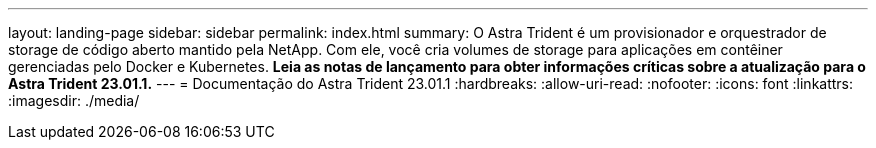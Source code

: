 ---
layout: landing-page 
sidebar: sidebar 
permalink: index.html 
summary: O Astra Trident é um provisionador e orquestrador de storage de código aberto mantido pela NetApp. Com ele, você cria volumes de storage para aplicações em contêiner gerenciadas pelo Docker e Kubernetes. **Leia as notas de lançamento para obter informações críticas sobre a atualização para o Astra Trident 23.01.1.** 
---
= Documentação do Astra Trident 23.01.1
:hardbreaks:
:allow-uri-read: 
:nofooter: 
:icons: font
:linkattrs: 
:imagesdir: ./media/


